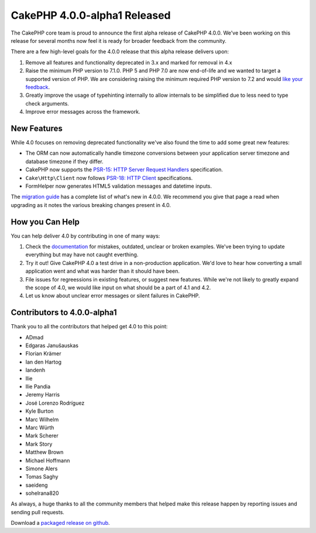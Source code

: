 CakePHP 4.0.0-alpha1 Released
=============================

The CakePHP core team is proud to announce the first alpha release of CakePHP
4.0.0. We've been working on this release for several months now feel it is
ready for broader feedback from the community.

There are a few high-level goals for the 4.0.0 release that this alpha release
delivers upon:

#. Remove all features and functionality deprecated in 3.x and marked for
   removal in 4.x
#. Raise the minimum PHP version to 7.1.0. PHP 5 and PHP 7.0 are now end-of-life
   and we wanted to target a supported version of PHP. We are considering
   raising the minimum required PHP version to 7.2 and would `like your feedback
   <https://github.com/cakephp/cakephp/issues/13103>`_.
#. Greatly improve the usage of typehinting internally to allow internals to be
   simplified due to less need to type check arguments.
#. Improve error messages across the framework.

New Features
------------

While 4.0 focuses on removing deprecated functionality we've also found the time
to add some great new features:

* The ORM can now automatically handle timezone conversions between your
  application server timezone and database timezone if they differ.
* CakePHP now supports the `PSR-15: HTTP Server Request Handlers
  <https://www.php-fig.org/psr/psr-15/>`_ specification.
* ``Cake\Http\Client`` now follows `PSR-18: HTTP Client
  <https://www.php-fig.org/psr/psr-18/>`_ specifications.
* FormHelper now generates HTML5 validation messages and datetime inputs.

The `migration guide
<https://book.cakephp.org/4.0/en/appendices/4-0-migration-guide.html>`_ has
a complete list of what's new in 4.0.0. We recommend you give that page a read
when upgrading as it notes the various breaking changes present in 4.0.

How you Can Help
----------------

You can help deliver 4.0 by contributing in one of many ways:

#. Check the `documentation <https://book.cakephp.org/4.0/en/>`_ for mistakes,
   outdated, unclear or broken examples. We've been trying to update everything
   but may have not caught everthing.
#. Try it out! Give CakePHP 4.0 a test drive in a non-production application.
   We'd love to hear how converting a small application went and what was harder
   than it should have been.
#. File issues for regreessions in existing features, or suggest new features.
   While we're not likely to greatly expand the scope of 4.0, we would like
   input on what should be a part of 4.1 and 4.2.
#. Let us know about unclear error messages or silent failures in CakePHP.


Contributors to 4.0.0-alpha1
----------------------------

Thank you to all the contributors that helped get 4.0 to this point:

* ADmad
* Edgaras Janušauskas
* Florian Krämer
* Ian den Hartog
* Iandenh
* Ilie
* Ilie Pandia
* Jeremy Harris
* José Lorenzo Rodríguez
* Kyle Burton
* Marc Wilhelm
* Marc Würth
* Mark Scherer
* Mark Story
* Matthew Brown
* Michael Hoffmann
* Simone Alers
* Tomas Saghy
* saeideng
* sohelrana820

As always, a huge thanks to all the community members that helped make this
release happen by reporting issues and sending pull requests.

Download a `packaged release on github
<https://github.com/cakephp/cakephp/releases>`_.


.. author:: markstory
.. categories:: news
.. tags:: release,news
